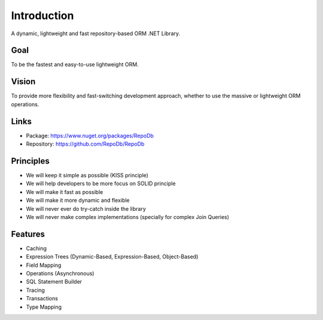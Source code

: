 Introduction
============

A dynamic, lightweight and fast repository-based ORM .NET Library.

Goal
----

To be the fastest and easy-to-use lightweight ORM.

Vision
------

To provide more flexibility and fast-switching development approach, whether to use the massive or lightweight ORM operations.

Links
--------

* Package: `https://www.nuget.org/packages/RepoDb <https://www.nuget.org/packages/RepoDb>`_
* Repository: `https://github.com/RepoDb/RepoDb <https://github.com/RepoDb/RepoDb>`_

Principles
----------

* We will keep it simple as possible (KISS principle)
* We will help developers to be more focus on SOLID principle
* We will make it fast as possible
* We will make it more dynamic and flexible
* We will never ever do try-catch inside the library
* We will never make complex implementations (specially for complex Join Queries)

Features
--------

* Caching
* Expression Trees (Dynamic-Based, Expression-Based, Object-Based)
* Field Mapping
* Operations (Asynchronous)
* SQL Statement Builder
* Tracing
* Transactions
* Type Mapping
